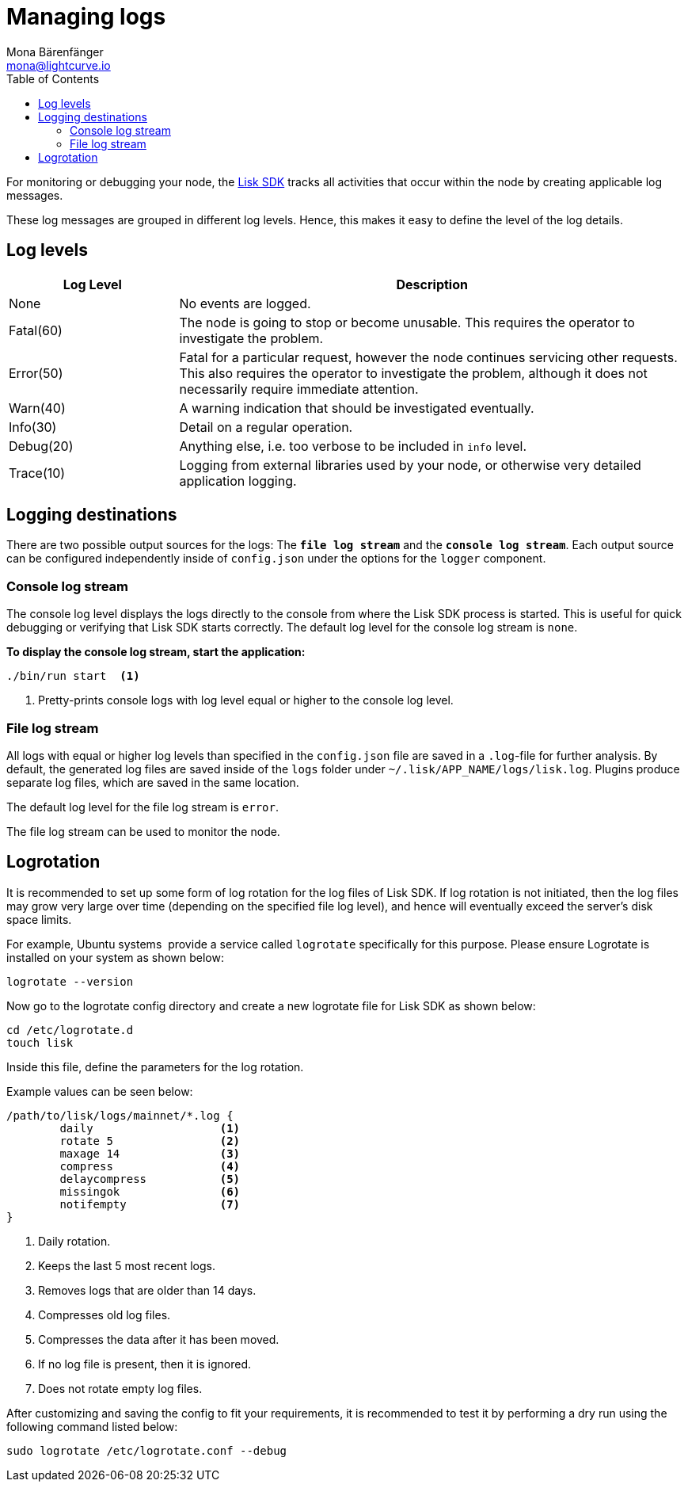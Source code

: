 = Managing logs
Mona Bärenfänger <mona@lightcurve.io>
:description: How to activate logging including log levels and associated messages for monitoring or debugging a node.
// Settings
:toc:
// External URLs
:url_bunyan: https://github.com/trentm/node-bunyan
:url_bunyan_docs: http://trentm.com/node-bunyan/bunyan.1.html
:url_lisk_sdk: glossary.adoc#lisk-sdk


For monitoring or debugging your node, the xref:{url_lisk_sdk}[Lisk SDK] tracks all activities that occur within the node by creating applicable log messages.

These log messages are grouped in different log levels.
Hence, this makes it easy to define the level of the log details.

== Log levels

[cols="1,3",options="header"]
|===
|Log Level |Description
|None |No events are logged.

|Fatal(60) |The node is going to stop or become unusable.
This requires the operator to investigate the problem.

|Error(50) |Fatal for a particular request, however the node continues servicing other requests.
This also requires the operator to investigate the problem, although it does not necessarily require immediate attention.

|Warn(40) |A warning indication that should be investigated eventually.

|Info(30) |Detail on a regular operation.

|Debug(20) |Anything else, i.e. too verbose to be included in `info` level.

|Trace(10) |Logging from external libraries used by your node, or otherwise very detailed application logging.
|===

== Logging destinations

There are two possible output sources for the logs: The `*file log stream*` and the `*console log stream*`.
Each output source can be configured independently inside of `config.json` under the options for the `logger` component.

=== Console log stream

The console log level displays the logs directly to the console from where the Lisk SDK process is started.
This is useful for quick debugging or verifying that Lisk SDK starts correctly.
The default log level for the console log stream is `none`.

*To display the console log stream, start the application:*

[source,bash]
----
./bin/run start  <1>
----

<1> Pretty-prints console logs with log level equal or higher to the console log level.

[[file_log_stream]]
=== File log stream

All logs with equal or higher log levels than specified in the `config.json` file are saved in a `.log`-file for further analysis.
By default, the generated log files are saved inside of the `logs` folder under `~/.lisk/APP_NAME/logs/lisk.log`.
Plugins produce separate log files, which are saved in the same location.

The default log level for the file log stream is `error`.

The file log stream can be used to monitor the node.

[[logrotation]]
== Logrotation

It is recommended to set up some form of log rotation for the log files of Lisk SDK.
If log rotation is not initiated, then the log files may grow very large over time (depending on the specified file log level), and hence will eventually exceed the server's disk space limits.

For example, Ubuntu systems  provide a service called `logrotate` specifically for this purpose.
Please ensure Logrotate is installed on your system as shown below:

[source,bash]
----
logrotate --version
----

Now go to the logrotate config directory and create a new logrotate file for Lisk SDK as shown below:

[source,bash]
----
cd /etc/logrotate.d
touch lisk
----

Inside this file, define the parameters for the log rotation.

Example values can be seen below:

[source,bash]
----
/path/to/lisk/logs/mainnet/*.log {
        daily                   <1>
        rotate 5                <2>
        maxage 14               <3>
        compress                <4>
        delaycompress           <5>
        missingok               <6>
        notifempty              <7>
}
----

<1> Daily rotation.
<2> Keeps the last 5 most recent logs.
<3> Removes logs that are older than 14 days.
<4> Compresses old log files.
<5> Compresses the data after it has been moved.
<6> If no log file is present, then it is ignored.
<7> Does not rotate empty log files.

After customizing and saving the config to fit your requirements, it is recommended to test it by performing a dry run using the following command listed below:

[source,bash]
----
sudo logrotate /etc/logrotate.conf --debug
----
